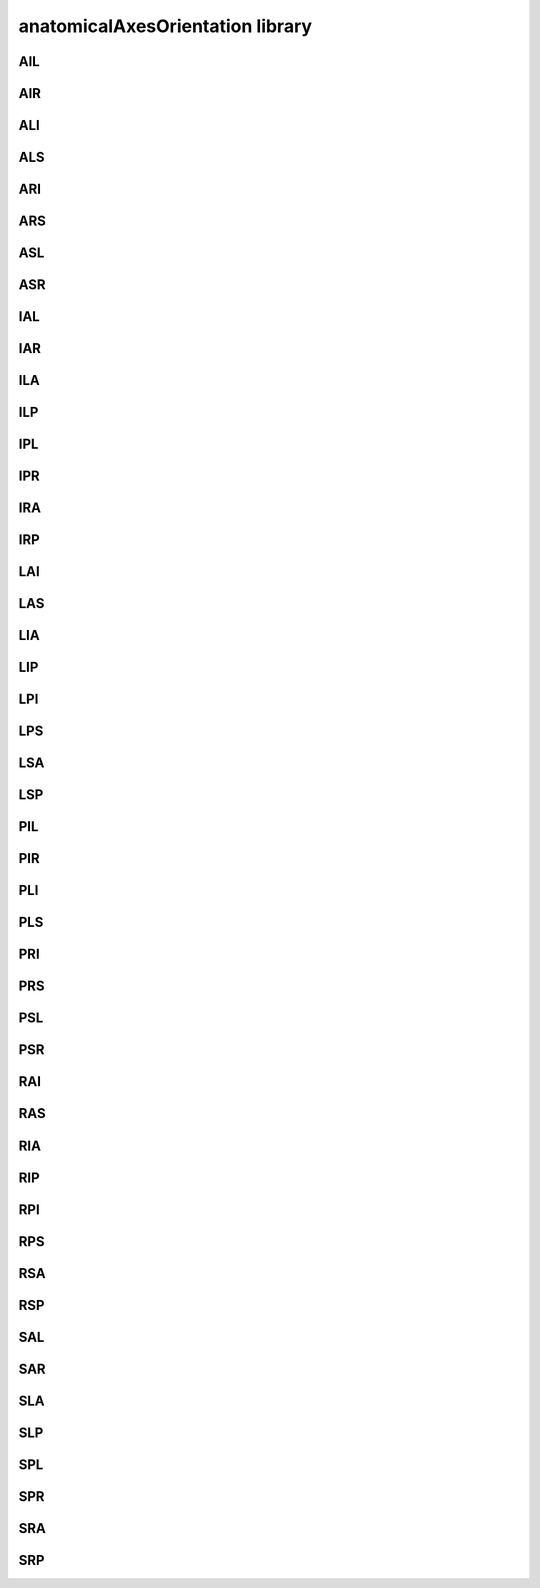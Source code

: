 #################################
anatomicalAxesOrientation library
#################################

AIL
---

AIR
---

ALI
---

ALS
---

ARI
---

ARS
---

ASL
---

ASR
---

IAL
---

IAR
---

ILA
---

ILP
---

IPL
---

IPR
---

IRA
---

IRP
---

LAI
---

LAS
---

LIA
---

LIP
---

LPI
---

LPS
---

LSA
---

LSP
---

PIL
---

PIR
---

PLI
---

PLS
---

PRI
---

PRS
---

PSL
---

PSR
---

RAI
---

RAS
---

RIA
---

RIP
---

RPI
---

RPS
---

RSA
---

RSP
---

SAL
---

SAR
---

SLA
---

SLP
---

SPL
---

SPR
---

SRA
---

SRP
---

